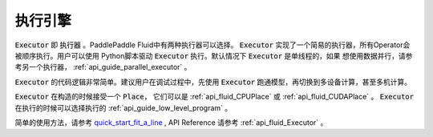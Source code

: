 ..  _api_guide_executor:

##########
执行引擎
##########

:code:`Executor` 即 :code:`执行器` 。PaddlePaddle Fluid中有两种执行器可以选择。
:code:`Executor` 实现了一个简易的执行器，所有Operator会被顺序执行。用户可以使用
Python脚本驱动 :code:`Executor` 执行。默认情况下 :code:`Executor` 是单线程的，如果
想使用数据并行，请参考另一个执行器， :ref:`api_guide_parallel_executor` 。

:code:`Executor` 的代码逻辑非常简单。建议用户在调试过程中，先使用
:code:`Executor` 跑通模型，再切换到多设备计算，甚至多机计算。

:code:`Executor` 在构造的时候接受一个 :code:`Place`， 它们可以是 :ref:`api_fluid_CPUPlace`
或 :ref:`api_fluid_CUDAPlace` 。 :code:`Executor` 在执行的时候可以选择执行的
:ref:`api_guide_low_level_program` 。

简单的使用方法，请参考 `quick_start_fit_a_line <../../beginners_guide/quick_start/fit_a_line/README.cn.html>`_ , API Reference 请参考
:ref:`api_fluid_Executor` 。
